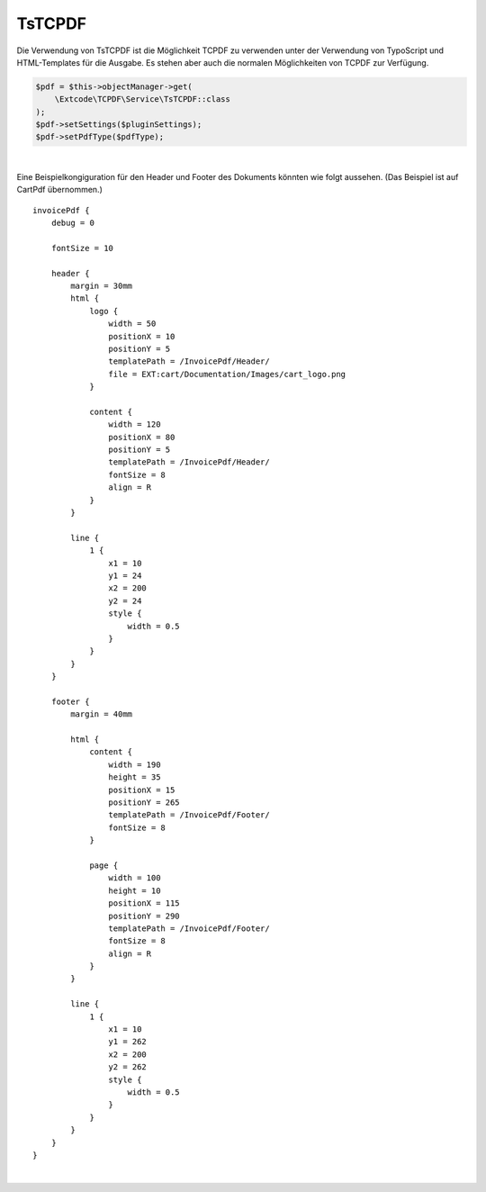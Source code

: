 .. ==================================================
.. FOR YOUR INFORMATION
.. --------------------------------------------------
.. -*- coding: utf-8 -*- with BOM.

TsTCPDF
=======

Die Verwendung von TsTCPDF ist die Möglichkeit TCPDF zu verwenden unter der Verwendung von TypoScript und HTML-Templates
für die Ausgabe. Es stehen aber auch die normalen Möglichkeiten von TCPDF zur Verfügung.

.. code-block:: php

    $pdf = $this->objectManager->get(
        \Extcode\TCPDF\Service\TsTCPDF::class
    );
    $pdf->setSettings($pluginSettings);
    $pdf->setPdfType($pdfType);

|

Eine Beispielkongiguration für den Header und Footer des Dokuments könnten wie folgt aussehen. (Das Beispiel ist auf CartPdf übernommen.)

::

    invoicePdf {
        debug = 0

        fontSize = 10

        header {
            margin = 30mm
            html {
                logo {
                    width = 50
                    positionX = 10
                    positionY = 5
                    templatePath = /InvoicePdf/Header/
                    file = EXT:cart/Documentation/Images/cart_logo.png
                }

                content {
                    width = 120
                    positionX = 80
                    positionY = 5
                    templatePath = /InvoicePdf/Header/
                    fontSize = 8
                    align = R
                }
            }

            line {
                1 {
                    x1 = 10
                    y1 = 24
                    x2 = 200
                    y2 = 24
                    style {
                        width = 0.5
                    }
                }
            }
        }

        footer {
            margin = 40mm

            html {
                content {
                    width = 190
                    height = 35
                    positionX = 15
                    positionY = 265
                    templatePath = /InvoicePdf/Footer/
                    fontSize = 8
                }

                page {
                    width = 100
                    height = 10
                    positionX = 115
                    positionY = 290
                    templatePath = /InvoicePdf/Footer/
                    fontSize = 8
                    align = R
                }
            }

            line {
                1 {
                    x1 = 10
                    y1 = 262
                    x2 = 200
                    y2 = 262
                    style {
                        width = 0.5
                    }
                }
            }
        }
    }

|
